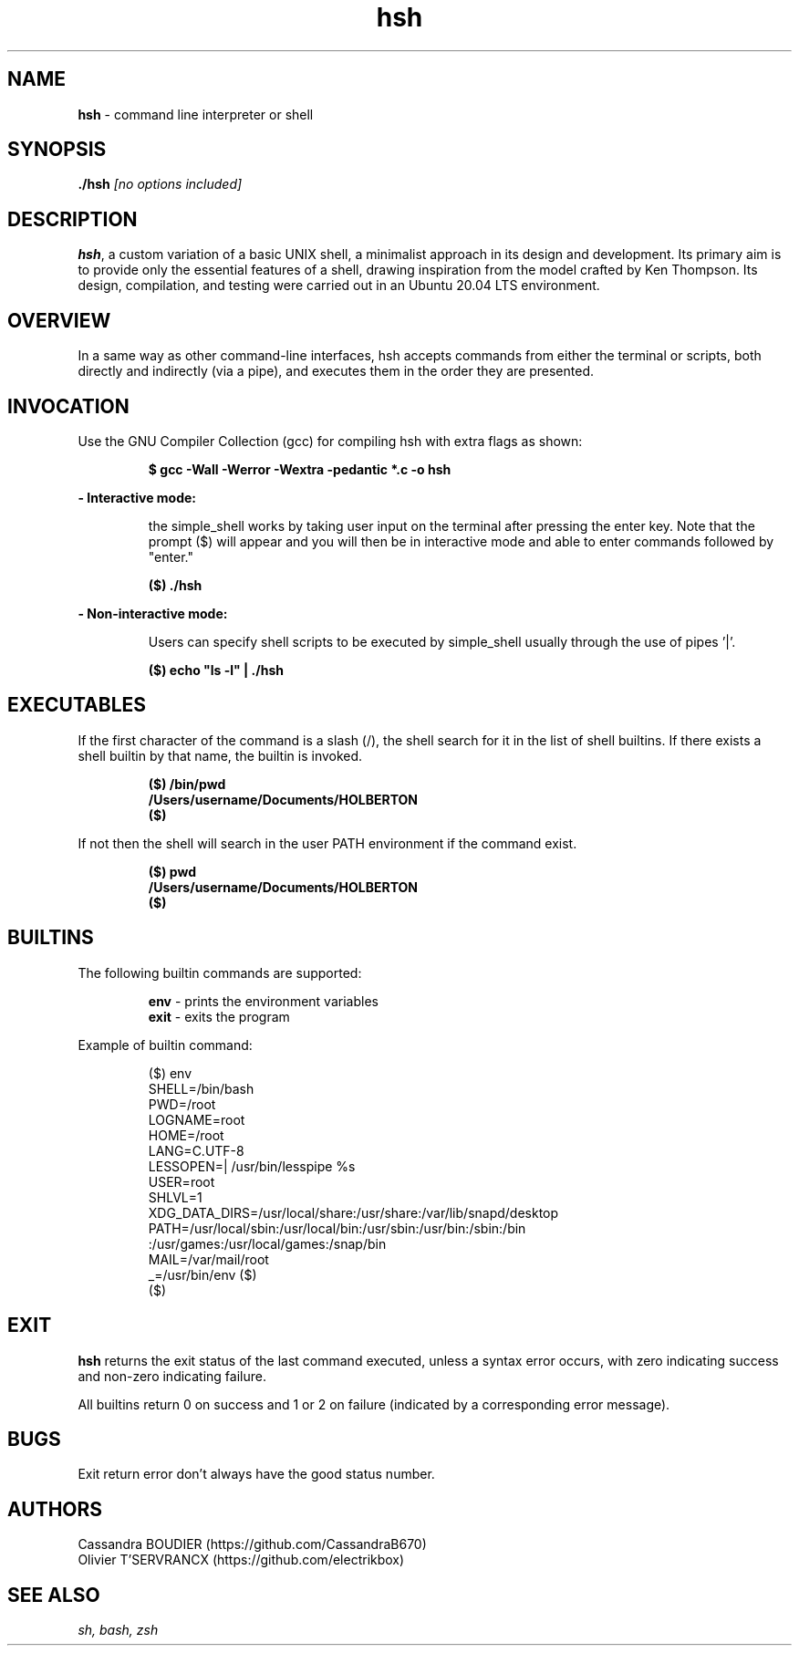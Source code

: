 .TH hsh 1 "August 22, 2023" "v1.0" "hsh - simple shell man page"

.SH NAME

.B hsh
- command line interpreter or shell

.SH SYNOPSIS

.B  ./hsh
.I [no options included]
.SH DESCRIPTION
\fBhsh\fR, a custom variation of a basic UNIX shell, a minimalist approach in its design and development. Its primary aim is to provide only the essential features of a shell, drawing inspiration from the model crafted by Ken Thompson. Its design, compilation, and testing were carried out in an Ubuntu 20.04 LTS environment.

.SH OVERVIEW
In a same way as other command-line interfaces, hsh accepts commands from either the terminal or scripts, both directly and indirectly (via a pipe), and executes them in the order they are presented.

.SH INVOCATION
Use the GNU Compiler Collection (gcc) for compiling hsh with extra flags as shown:

.P
.RS
.B $ gcc -Wall -Werror -Wextra -pedantic *.c -o hsh
.P
.RE
.B - Interactive mode:

.RS
the simple_shell works by taking user input on the terminal after pressing the enter key. Note that the prompt ($) will appear and you will then be in interactive mode and able to enter commands followed by "enter."
.RE

.P
.RS
.B ($) ./hsh
.P
.RE
.B - Non-interactive mode:

.RS
Users can specify shell scripts to be executed by simple_shell usually through the use of pipes '|'.
.RE

.P
.RS
.B ($) echo \/"ls -l\/" | ./hsh
.RE

.SH EXECUTABLES
If the first character of the command is a slash (/), the shell search for it in the list of shell builtins.
If there exists a shell builtin by that name, the builtin is invoked.

.RS
.B ($) /bin/pwd
.br
.B \&/Users/username/Documents/HOLBERTON
.br
.B ($)
.RE

If not then the shell will search in the user PATH environment if the command exist.

.RS
.B ($) pwd
.br
.B \&/Users/username/Documents/HOLBERTON
.br
.B \&($)
.RE

.SH BUILTINS
The following builtin commands are supported:

.RS
.B env
- prints the environment variables
.br
.B exit
- exits the program
.RE

Example of builtin command:

.RS
($) env
.br
SHELL=/bin/bash
.br
PWD=/root
.br
LOGNAME=root
.br
HOME=/root
.br
LANG=C.UTF-8
.br
LESSOPEN=| /usr/bin/lesspipe %s
.br
USER=root
.br
SHLVL=1
.br
XDG_DATA_DIRS=/usr/local/share:/usr/share:/var/lib/snapd/desktop
.br
PATH=/usr/local/sbin:/usr/local/bin:/usr/sbin:/usr/bin:/sbin:/bin
.br
:/usr/games:/usr/local/games:/snap/bin
.br
MAIL=/var/mail/root
.br
_=/usr/bin/env
($)
.br
\&($)
.RE

.SH EXIT
\fBhsh\fR returns the exit status of the last command executed, unless a syntax error occurs, with zero indicating success and non-zero indicating failure.

All builtins return 0 on success and 1 or 2 on failure (indicated by a corresponding error message).

.SH BUGS
Exit return error don't always have the good status number.

.SH AUTHORS
Cassandra BOUDIER (https://github.com/CassandraB670)
.br
Olivier T'SERVRANCX (https://github.com/electrikbox)

.SH SEE ALSO
.I sh, bash, zsh
